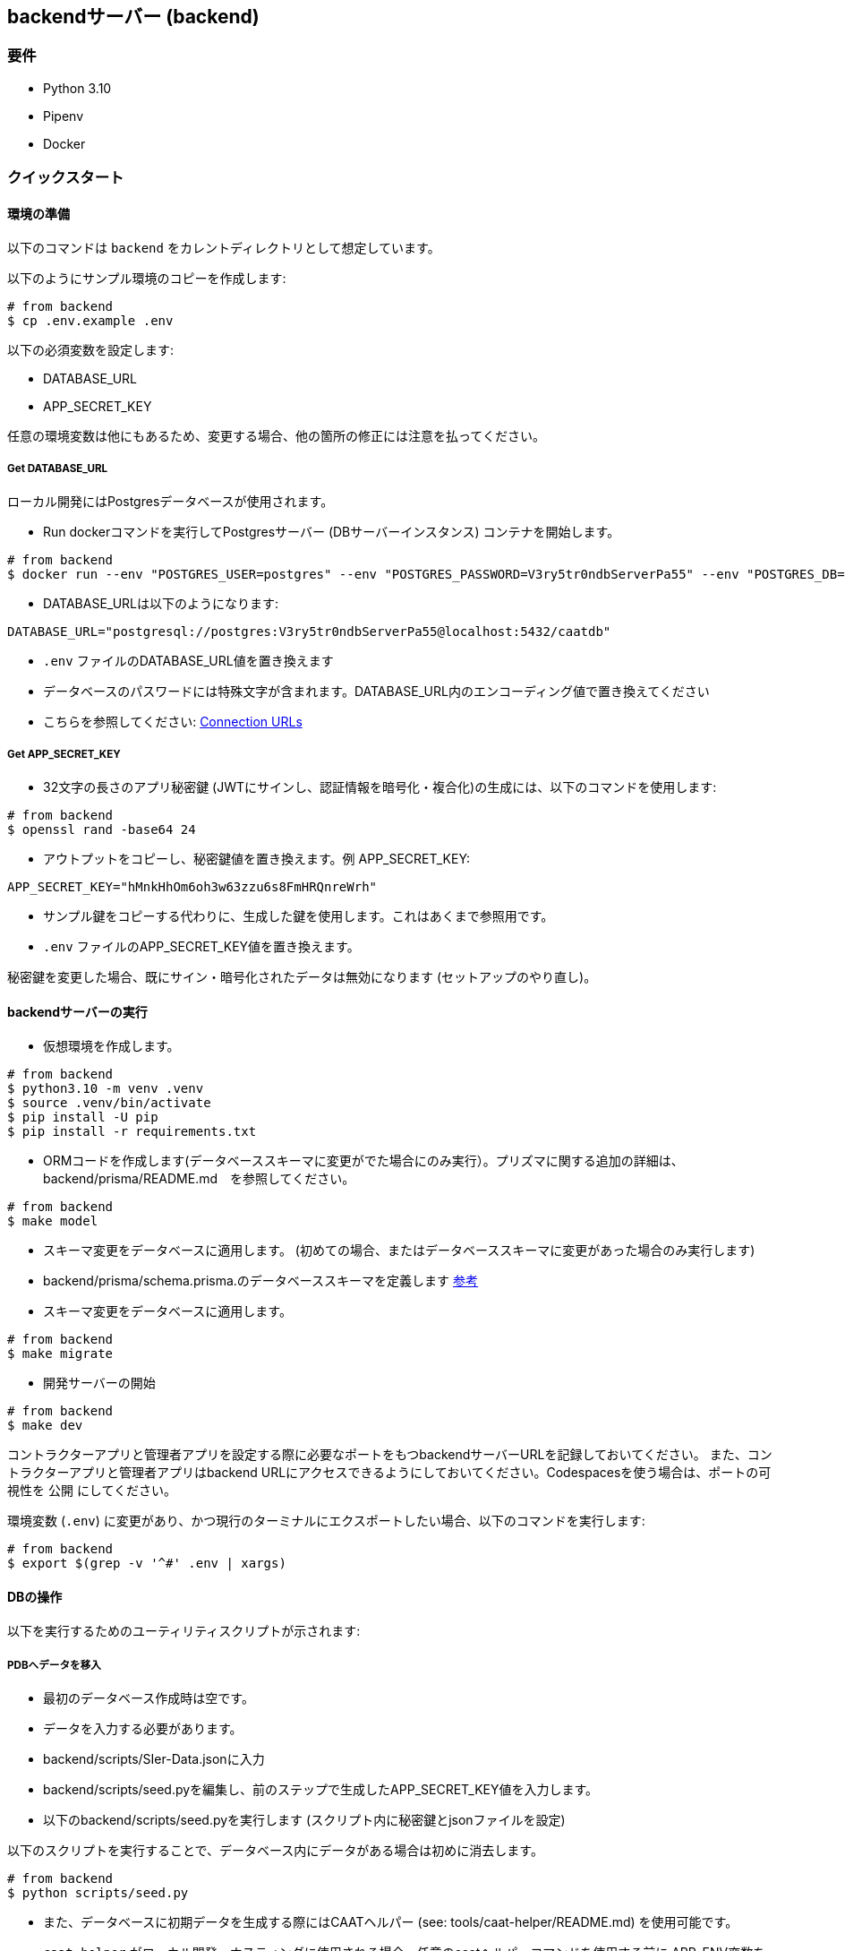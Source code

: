== backendサーバー (backend)

=== 要件

* Python 3.10
* Pipenv
* Docker

=== クイックスタート

==== 環境の準備

[注記]
====
以下のコマンドは `backend` をカレントディレクトリとして想定しています。
====

以下のようにサンプル環境のコピーを作成します:

[source,shell]
----
# from backend
$ cp .env.example .env
----

以下の必須変数を設定します:

* DATABASE_URL
* APP_SECRET_KEY

[注記]
====
任意の環境変数は他にもあるため、変更する場合、他の箇所の修正には注意を払ってください。
====

===== Get DATABASE_URL

ローカル開発にはPostgresデータベースが使用されます。

* Run dockerコマンドを実行してPostgresサーバー (DBサーバーインスタンス) コンテナを開始します。

[source,shell]
----
# from backend
$ docker run --env "POSTGRES_USER=postgres" --env "POSTGRES_PASSWORD=V3ry5tr0ndbServerPa55" --env "POSTGRES_DB=caatdb" --publish 5432:5432 --name postgres-container --detach postgres:13
----

* DATABASE_URLは以下のようになります:

[source,shell]
----
DATABASE_URL="postgresql://postgres:V3ry5tr0ndbServerPa55@localhost:5432/caatdb"
----

* `.env` ファイルのDATABASE_URL値を置き換えます

[注記]
====
* データベースのパスワードには特殊文字が含まれます。DATABASE_URL内のエンコーディング値で置き換えてください
* こちらを参照してください: link:https://www.prisma.io/docs/orm/reference/connection-urls#special-characters[Connection
URLs^]
====

===== Get APP_SECRET_KEY

* 32文字の長さのアプリ秘密鍵 (JWTにサインし、認証情報を暗号化・複合化)の生成には、以下のコマンドを使用します:

[source,shell]
----
# from backend
$ openssl rand -base64 24
----

* アウトプットをコピーし、秘密鍵値を置き換えます。例 APP_SECRET_KEY:

[source,shell]
----
APP_SECRET_KEY="hMnkHhOm6oh3w63zzu6s8FmHRQnreWrh"
----

* サンプル鍵をコピーする代わりに、生成した鍵を使用します。これはあくまで参照用です。
* `.env` ファイルのAPP_SECRET_KEY値を置き換えます。

[注記]
====
秘密鍵を変更した場合、既にサイン・暗号化されたデータは無効になります (セットアップのやり直し)。
====

==== backendサーバーの実行

* 仮想環境を作成します。

[source,shell]
----
# from backend
$ python3.10 -m venv .venv
$ source .venv/bin/activate
$ pip install -U pip
$ pip install -r requirements.txt

----

* ORMコードを作成します(データベーススキーマに変更がでた場合にのみ実行）。プリズマに関する追加の詳細は、backend/prisma/README.md　を参照してください。

[source,shell]
----
# from backend
$ make model
----

* スキーマ変更をデータベースに適用します。 (初めての場合、またはデータベーススキーマに変更があった場合のみ実行します)
* backend/prisma/schema.prisma.のデータベーススキーマを定義します link:https://www.prisma.io/docs/concepts/components/prisma-schema[参考]

* スキーマ変更をデータベースに適用します。

[source,shell]
----
# from backend
$ make migrate
----

* 開発サーバーの開始

[source,shell]
----
# from backend
$ make dev
----

[注記]
====
コントラクターアプリと管理者アプリを設定する際に必要なポートをもつbackendサーバーURLを記録しておいてください。
また、コントラクターアプリと管理者アプリはbackend URLにアクセスできるようにしておいてください。Codespacesを使う場合は、ポートの可視性を `公開` にしてください。
====

[注記]
====
環境変数 (`.env`) に変更があり、かつ現行のターミナルにエクスポートしたい場合、以下のコマンドを実行します:

[source,shell]
----
# from backend
$ export $(grep -v '^#' .env | xargs)
----
====

==== DBの操作

以下を実行するためのユーティリティスクリプトが示されます:


===== PDBへデータを移入

* 最初のデータベース作成時は空です。
* データを入力する必要があります。
* backend/scripts/SIer-Data.jsonに入力
* backend/scripts/seed.pyを編集し、前のステップで生成したAPP_SECRET_KEY値を入力します。
* 以下のbackend/scripts/seed.pyを実行します (スクリプト内に秘密鍵とjsonファイルを設定)

[注記]
====
以下のスクリプトを実行することで、データベース内にデータがある場合は初めに消去します。
====

[source,shell]
----
# from backend
$ python scripts/seed.py
----

[注記]
====
* また、データベースに初期データを生成する際にはCAATヘルパー (see: tools/caat-helper/README.md) を使用可能です。
* `caat-helper` がローカル開発・ホスティングに使用される場合、任意のcaatヘルパーコマンドを使用する前に APP_ENV変数を設定してください。 +
`$ export APP_ENV=local`
====

* prisma studioを使用して入力されたデータを表示

[source,shell]
----
# from backend
$ prisma studio --schema=./prisma/schema.postgres.prisma
----

===== Generate QR codes

* データベースの作成、およびデータの入力後、コントラクターアプリを開くためにはQRコードが必要となります。
* コントラクターアプリをセットアップし (参照: web-app/README.md) コントラクターアプリのURLをコピーしてください。
* backend/scripts/generate_qr.pyのURL変数を編集し、コントラクターアプリURLと置き換えてください。
* backend/scripts/generate_qr.pyを編集し、前のステップで生成したAPP_SECRET_KEY値を入力します。
* 次のbackend/scripts/generate_qr.pyを実行し、すべてのコントラクターアプリURLのQRコード(すべての施設のQRコード)を生成します。

[source,shell]
----
# from backend
$ python scripts/generate_qr.py
----

===== Reset Admin Login Password (Optional)

* 管理者パスワードのリセットは、以下のスクリプトを実行します。

[source,shell]
----
# from backend
$ python scripts/reset_pass.py
----
